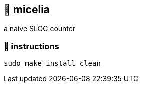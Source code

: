 == 🍄 micelia

a naive SLOC counter

=== 📑 instructions
[source,sh]
----
sudo make install clean
----


